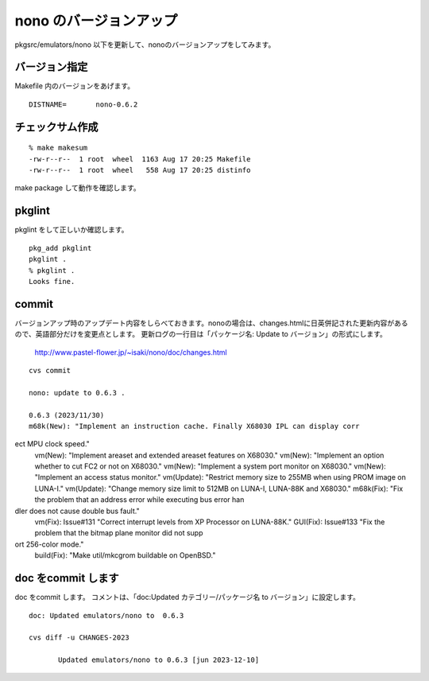 .. 
 Copyright (c) 2022-3 Jun Ebihara All rights reserved.
 Redistribution and use in source and binary forms, with or without
 modification, are permitted provided that the following conditions
 are met:
 1. Redistributions of source code must retain the above copyright
    notice, this list of conditions and the following disclaimer.
 2. Redistributions in binary form must reproduce the above copyright
    notice, this list of conditions and the following disclaimer in the
    documentation and/or other materials provided with the distribution.
 THIS SOFTWARE IS PROVIDED BY THE AUTHOR ``AS IS'' AND ANY EXPRESS OR
 IMPLIED WARRANTIES, INCLUDING, BUT NOT LIMITED TO, THE IMPLIED WARRANTIES
 OF MERCHANTABILITY AND FITNESS FOR A PARTICULAR PURPOSE ARE DISCLAIMED.
 IN NO EVENT SHALL THE AUTHOR BE LIABLE FOR ANY DIRECT, INDIRECT,
 INCIDENTAL, SPECIAL, EXEMPLARY, OR CONSEQUENTIAL DAMAGES (INCLUDING, BUT
 NOT LIMITED TO, PROCUREMENT OF SUBSTITUTE GOODS OR SERVICES; LOSS OF USE,
 DATA, OR PROFITS; OR BUSINESS INTERRUPTION) HOWEVER CAUSED AND ON ANY
 THEORY OF LIABILITY, WHETHER IN CONTRACT, STRICT LIABILITY, OR TORT
 (INCLUDING NEGLIGENCE OR OTHERWISE) ARISING IN ANY WAY OUT OF THE USE OF
 THIS SOFTWARE, EVEN IF ADVISED OF THE POSSIBILITY OF SUCH DAMAGE.


=========================
nono のバージョンアップ
=========================

pkgsrc/emulators/nono 以下を更新して、nonoのバージョンアップをしてみます。

バージョン指定
---------------------

Makefile 内のバージョンをあげます。

::

 DISTNAME=       nono-0.6.2

チェックサム作成
------------------

::  

 % make makesum  
 -rw-r--r--  1 root  wheel  1163 Aug 17 20:25 Makefile
 -rw-r--r--  1 root  wheel   558 Aug 17 20:25 distinfo

make package して動作を確認します。
 
pkglint
----------
 
pkglint をして正しいか確認します。

::
 
 pkg_add pkglint
 pkglint .
 % pkglint .
 Looks fine.

commit 
-------------

バージョンアップ時のアップデート内容をしらべておきます。nonoの場合は、changes.htmlに日英併記された更新内容があるので、英語部分だけを変更点とします。
更新ログの一行目は「パッケージ名: Update to バージョン」の形式にします。

 http://www.pastel-flower.jp/~isaki/nono/doc/changes.html

:: 

 cvs commit 

 nono: update to 0.6.3 .

 0.6.3 (2023/11/30)
 m68k(New): "Implement an instruction cache. Finally X68030 IPL can display corr
ect MPU clock speed."                                                           
 vm(New): "Implement areaset and extended areaset features on X68030."          
 vm(New): "Implement an option whether to cut FC2 or not on X68030."            
 vm(New): "Implement a system port monitor on X68030."                          
 vm(New): "Implement an access status monitor."                          
 vm(Update): "Restrict memory size to 255MB when using PROM image on LUNA-I."  
 vm(Update): "Change memory size limit to 512MB on LUNA-I, LUNA-88K and X68030."
 m68k(Fix): "Fix the problem that an address error while executing bus error han
dler does not cause double bus fault."                                         
 vm(Fix): Issue#131 "Correct interrupt levels from XP Processor on LUNA-88K."   
 GUI(Fix): Issue#133 "Fix the problem that the bitmap plane monitor did not supp
ort 256-color mode."                                                            
 build(Fix): "Make util/mkcgrom buildable on OpenBSD."
doc をcommit します
---------------------
 
doc をcommit します。
コメントは、「doc:Updated カテゴリー/パッケージ名 to バージョン」に設定します。

::

 doc: Updated emulators/nono to  0.6.3
 
 cvs diff -u CHANGES-2023
 
        Updated emulators/nono to 0.6.3 [jun 2023-12-10]


